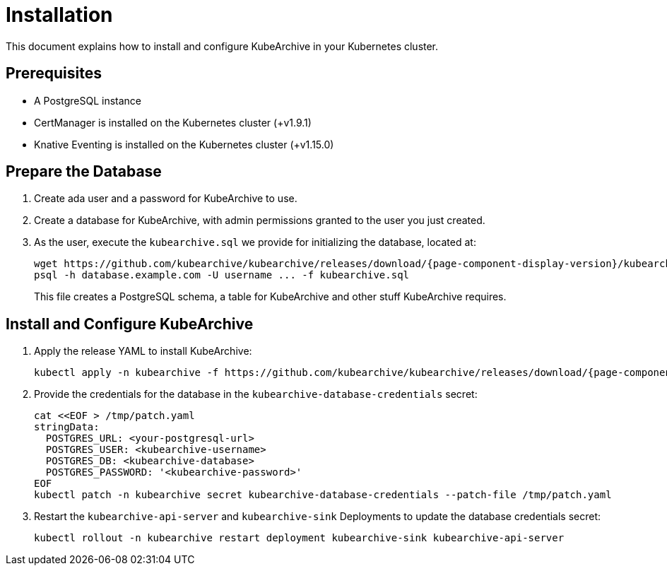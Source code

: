 = Installation

ifeval::["{page-component-display-version}" == "main"]
:download-path: https://github.com/kubearchive/kubearchive/releases/latest/download
endif::[]
ifeval::["{page-component-display-version}" != "main"]
:download-path: https://github.com/kubearchive/kubearchive/releases/download/{page-component-display-version}
endif::[]

This document explains how to install and configure KubeArchive in your Kubernetes cluster.

== Prerequisites

* A PostgreSQL instance
* CertManager is installed on the Kubernetes cluster (+v1.9.1)
* Knative Eventing is installed on the Kubernetes cluster (+v1.15.0)

== Prepare the Database

. Create ada user and a password for KubeArchive to use.
. Create a database for KubeArchive, with admin permissions granted to the user you just created.
. As the user, execute the `kubearchive.sql` we provide for initializing the database, located at:
+
[source,bash,subs="attributes"]
----
wget {download-path}/kubearchive.sql
psql -h database.example.com -U username ... -f kubearchive.sql
----
+
This file creates a PostgreSQL schema, a table for KubeArchive and other stuff KubeArchive
requires.

== Install and Configure KubeArchive

. Apply the release YAML to install KubeArchive:
+
[source,bash,subs="attributes"]
----
kubectl apply -n kubearchive -f {download-path}/kubearchive.yaml
----

. Provide the credentials for the database in the `kubearchive-database-credentials` secret:
+
[source,bash]
----
cat <<EOF > /tmp/patch.yaml
stringData:
  POSTGRES_URL: <your-postgresql-url>
  POSTGRES_USER: <kubearchive-username>
  POSTGRES_DB: <kubearchive-database>
  POSTGRES_PASSWORD: '<kubearchive-password>'
EOF
kubectl patch -n kubearchive secret kubearchive-database-credentials --patch-file /tmp/patch.yaml
----

. Restart the `kubearchive-api-server` and `kubearchive-sink` Deployments to update
the database credentials secret:
+
[source,bash]
----
kubectl rollout -n kubearchive restart deployment kubearchive-sink kubearchive-api-server
----
